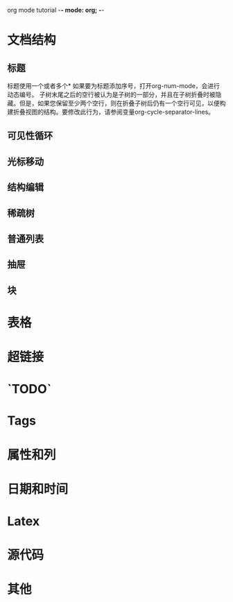org mode tutorial    -*- mode: org; -*-
* 文档结构
** 标题
标题使用一个或者多个*
如果要为标题添加序号，打开org-num-mode，会进行动态编号。
子树末尾之后的空行被认为是子树的一部分，并且在子树折叠时被隐藏。但是，如果您保留至少两个空行，则在折叠子树后仍有一个空行可见，以便构建折叠视图的结构。要修改此行为，请参阅变量org-cycle-separator-lines。


** 可见性循环
** 光标移动

** 结构编辑


** 稀疏树


** 普通列表


** 抽屉

** 块



* 表格


* 超链接


* `TODO`

* Tags


* 属性和列


* 日期和时间


* Latex


* 源代码



* 其他
